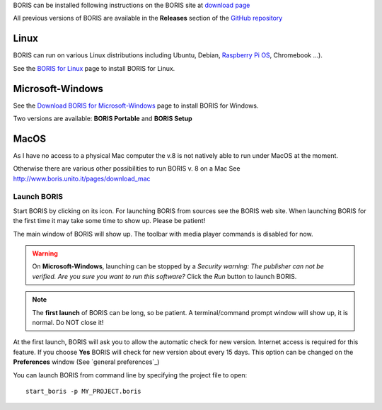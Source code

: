 .. install and launch




BORIS can be installed following instructions on the BORIS site at `download page <http://www.boris.unito.it/?page=download>`_

All previous versions of BORIS are available in the **Releases** section of the
`GitHub repository <https://github.com/olivierfriard/BORIS/releases>`_


Linux
--------------------------------------------------------------------------------------------------------------------------------------------

BORIS can run on various Linux distributions including Ubuntu, Debian, `Raspberry Pi OS <https://www.raspberrypi.org/software/>`_, Chromebook ...).

See the `BORIS for Linux <http://www.boris.unito.it/pages/download_linux>`_ page to install BORIS for Linux.



Microsoft-Windows
--------------------------------------------------------------------------------------------------------------------------------------------


See the `Download BORIS for Microsoft-Windows <http://www.boris.unito.it/pages/download_win>`_ page to install BORIS for Windows.

Two versions are available: **BORIS Portable** and **BORIS Setup**



MacOS
--------------------------------------------------------------------------------------------------------------------------------------------


..
    VirtualBox virtual appliance
    ----------------------------

    If you want to try BORIS without installing it you can download the `VirtualBox virtual appliance <http://www.boris.unito.it/?page=download>`_
    from the BORIS site.
    In this case you must first install the `VirtualBox <https://www.virtualbox.org/>`_ virtualizer from Oracle (released under GPL 2).


As I have no access to a physical Mac computer the v.8 is not natively able to run under MacOS at the moment. 

Otherwise there are various other possibilities to run BORIS v. 8 on a Mac See http://www.boris.unito.it/pages/download_mac




Launch BORIS
============================================================================================================================================


Start BORIS by clicking on its icon. For launching BORIS from sources see the BORIS web site.
When launching BORIS for the first time it may take some time to show up. Please be patient!

The main window of BORIS will show up. The toolbar with media player commands is disabled for now.

.. image:: images/main_window_empty.png
   :alt: The BORIS main window
   :width: 15cm


.. .. warning:: On **Mac OS** 10.9 and above, launching can be stopped according to the `Security & Privacy` settings of your computer.
        They can be changed opening `System Preferences...` > `Security & Privacy` > `General` and selecting the option `Anywhere` in the
        frame `Allow apps downloaded from`. Alternatively you can repeat the operation right-clicking on the BORIS icon and then clicking
        `Open` in the following two dialog boxes.


.. warning:: On **Microsoft-Windows**, launching can be stopped by a `Security warning: The publisher can not be verified. Are you sure you
    want to run this software?` Click the `Run` button to launch BORIS.


.. note:: The **first launch** of BORIS can be long, so be patient. A terminal/command prompt window will show up, it is normal.
    Do NOT close it!




At the first launch, BORIS will ask you to allow the automatic check for new version. Internet access is required for this feature.
If you choose **Yes** BORIS will check for new version about every 15 days.
This option can be changed on the **Preferences** window (See `general preferences`_)


You can launch BORIS from command line by specifying the project file to open::

    start_boris -p MY_PROJECT.boris



